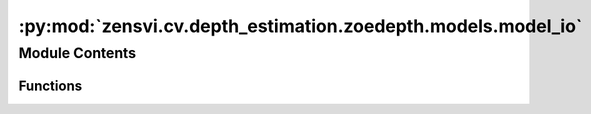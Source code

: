 :py:mod:`zensvi.cv.depth_estimation.zoedepth.models.model_io`
=============================================================

.. py:module:: zensvi.cv.depth_estimation.zoedepth.models.model_io


Module Contents
---------------


Functions
~~~~~~~~~

.. autoapisummary::

   zensvi.cv.depth_estimation.zoedepth.models.model_io.load_state_dict
   zensvi.cv.depth_estimation.zoedepth.models.model_io.load_wts
   zensvi.cv.depth_estimation.zoedepth.models.model_io.load_state_dict_from_url
   zensvi.cv.depth_estimation.zoedepth.models.model_io.load_state_from_resource



.. py:function:: load_state_dict(model, state_dict)

   Load state_dict into model, handling DataParallel and DistributedDataParallel. Also checks for "model" key in state_dict.

   DataParallel prefixes state_dict keys with 'module.' when saving.
   If the model is not a DataParallel model but the state_dict is, then prefixes are removed.
   If the model is a DataParallel model but the state_dict is not, then prefixes are added.


.. py:function:: load_wts(model, checkpoint_path)


.. py:function:: load_state_dict_from_url(model, url, **kwargs)


.. py:function:: load_state_from_resource(model, resource: str)

   Loads weights to the model from a given resource. A resource can be of following types:
       1. URL. Prefixed with "url::"
               e.g. url::http(s)://url.resource.com/ckpt.pt

       2. Local path. Prefixed with "local::"
               e.g. local::/path/to/ckpt.pt


   :param model: Model
   :type model: torch.nn.Module
   :param resource: resource string
   :type resource: str

   :returns: Model with loaded weights
   :rtype: torch.nn.Module


